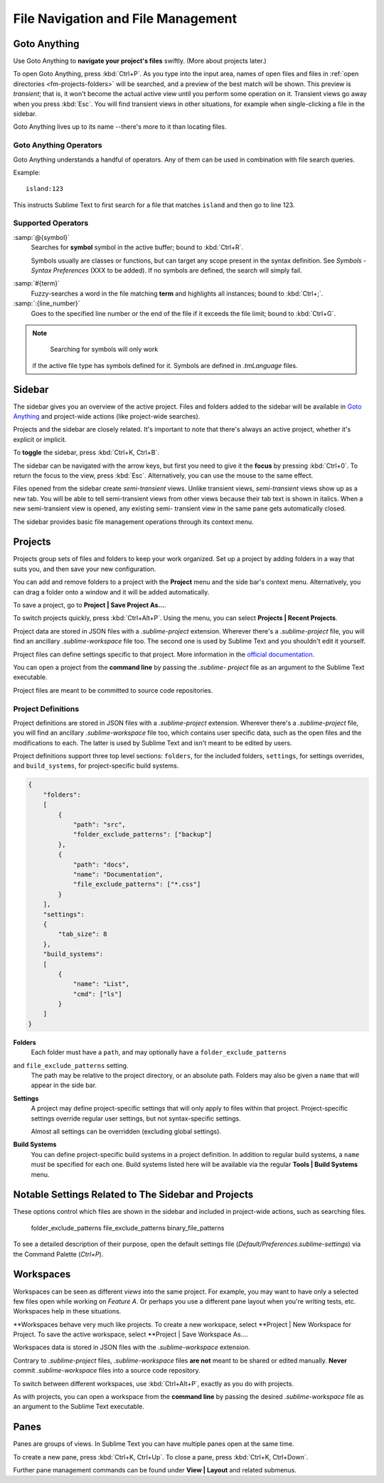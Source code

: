 ===================================
File Navigation and File Management
===================================

.. _fm-goto-directives:

Goto Anything
=============

Use Goto Anything
to **navigate your project's files** swiftly.
(More about projects later.)

To open Goto Anything,
press :kbd:`Ctrl+P`.
As you type into the input area,
names of open files and files in :ref:`open directories <fm-projects-folders>`
will be searched,
and a preview of the best match
will be shown.
This preview is *transient*;
that is, it won't become the actual active view
until you perform some operation on it.
Transient views go away when you press :kbd:`Esc`.
You will find transient views in other situations,
for example when single-clicking a file in the sidebar.

Goto Anything lives up to its name
--there's more to it than locating files.


Goto Anything Operators
-----------------------

Goto Anything understands a handful of operators.
Any of them can be used
in combination with file search queries.

Example::

	island:123

This instructs Sublime Text
to first search for a file
that matches ``island``
and then go to line 123.


Supported Operators
-------------------

:samp:`@{symbol}`
    Searches for **symbol** symbol in the active buffer;
    bound to :kbd:`Ctrl+R`.

    Symbols usually are classes or functions,
    but can target any scope present
    in the syntax definition.
    See *Symbols - Syntax Preferences*
    (XXX to be added).
    If no symbols are defined,
    the search will simply fail.

.. (XXX to be added).

:samp:`#{term}`
    Fuzzy-searches a word in the file matching **term**
    and highlights all instances;
    bound to :kbd:`Ctrl+;`.

:samp:`:{line_number}`
    Goes to the specified line number
    or the end of the file
    if it exceeds the file limit;
    bound to :kbd:`Ctrl+G`.

.. note::
	Searching for symbols will only work
    if the active file type
    has symbols defined for it.
    Symbols are defined in *.tmLanguage* files.

.. todo: Explain how to create symbols.

.. _fm-sidebar:

Sidebar
=======

The sidebar gives you an overview
of the active project.
Files and folders added to the sidebar
will be available in `Goto Anything`_
and project-wide actions
(like project-wide searches).

Projects and the sidebar are closely related.
It's important to note
that there's always an active project,
whether it's explicit or implicit.

To **toggle** the sidebar,
press :kbd:`Ctrl+K, Ctrl+B`.

The sidebar can be navigated
with the arrow keys,
but first you need to give it the **focus**
by pressing :kbd:`Ctrl+0`.
To return the focus to the view,
press :kbd:`Esc`.
Alternatively, you can use the mouse
to the same effect.

Files opened from the sidebar
create *semi-transient* views.
Unlike transient views, *semi-transient* views
show up as a new tab.
You will be able to tell semi-transient views from other views
because their tab text is shown in italics.
When a new semi-transient view is opened,
any existing semi- transient view in the same pane
gets automatically closed.

The sidebar provides basic file management operations
through its context menu.

.. _fm-projects:

Projects
========

Projects group sets of files and folders
to keep your work organized.
Set up a project by adding folders in a way
that suits you,
and then save your new configuration.

.. _fm-projects-folders:

You can add and remove folders to a project
with the **Project** menu
and the side bar's context menu.
Alternatively,
you can drag a folder onto a window
and it will be added automatically.

To save a project,
go to **Project | Save Project As...**.

To switch projects quickly,
press :kbd:`Ctrl+Alt+P`.
Using the menu,
you can select **Projects | Recent Projects**.

Project data are stored in JSON files
with a *.sublime-project* extension.
Wherever there's a *.sublime-project* file,
you will find an ancillary *.sublime-workspace* file too.
The second one is used by Sublime Text
and you shouldn't edit it yourself.

Project files can define settings specific to that project.
More information in the `official documentation`_.

.. _official documentation: http://www.sublimetext.com/docs/2/projects.html

.. todo: add settings example here.

You can open a project from the **command line**
by passing the *.sublime- project* file as an argument
to the Sublime Text executable.

Project files are meant
to be committed to source code repositories.


Project Definitions
-------------------

Project definitions are stored in JSON files
with a *.sublime-project* extension.
Wherever there's a *.sublime-project* file,
you will find an ancillary *.sublime-workspace* file too,
which contains user specific data,
such as the open files and the modifications to each.
The latter is used by Sublime Text
and isn't meant to be edited by users.

Project definitions support three top level sections:
``folders``, for the included folders, ``settings``, for settings overrides,
and ``build_systems``, for project-specific build systems.

.. sourcecode:: javascript

    {
        "folders":
        [
            {
                "path": "src",
                "folder_exclude_patterns": ["backup"]
            },
            {
                "path": "docs",
                "name": "Documentation",
                "file_exclude_patterns": ["*.css"]
            }
        ],
        "settings":
        {
            "tab_size": 8
        },
        "build_systems":
        [
            {
                "name": "List",
                "cmd": ["ls"]
            }
        ]
    }


**Folders**
    Each folder must have a ``path``,
    and may optionally have a ``folder_exclude_patterns``
and ``file_exclude_patterns`` setting.
    The path may be relative to the project directory,
    or an absolute path.
    Folders may also be given a ``name``
    that will appear in the side bar.

**Settings**
    A project may define project-specific settings
    that will only apply to files within that project.
    Project-specific settings override regular user settings,
    but not syntax-specific settings.

    Almost all settings can be overridden
    (excluding global settings).

    .. seealso::

        :ref:`settings-hierarchy`
            A detailed example for the order of precedence for settings.
        :doc:`Settings - Reference </reference/settings>`
            Reference of available settings.

**Build Systems**
    You can define project-specific build systems in a project definition.
    In addition to regular build systems,
    a ``name`` must be specified for each one.
    Build systems listed here will be available
    via the regular **Tools | Build Systems** menu.

    .. seealso::

        :doc:`Build Systems - Reference </reference/build_systems>`
            Documentation on build systems and their options.


Notable Settings Related to The Sidebar and Projects
====================================================

These options control which files
are shown in the sidebar
and included in project-wide actions,
such as searching files.

	folder_exclude_patterns
	file_exclude_patterns
	binary_file_patterns

To see a detailed description of their purpose,
open the default settings file
(*Default/Preferences.sublime-settings*)
via the Command Palette (`Ctrl+P`).


Workspaces
==========

Workspaces can be seen as different *views*
into the same project.
For example, you may want
to have only a selected few files open
while working on *Feature A*.
Or perhaps you use a different pane layout
when you're writing tests, etc.
Workspaces help in these situations.

**Workspaces behave very much like projects.
To create a new workspace,
select **Project | New Workspace for Project.
To save the active workspace,
select **Project | Save Workspace As....

Workspaces data is stored in JSON files
with the *.sublime-workspace* extension.

Contrary to *.sublime-project* files,
*.sublime-workspace* files
**are not** meant to be shared or edited manually.
**Never** commit *.sublime-workspace* files
into a source code repository.

To switch between different workspaces,
use :kbd:`Ctrl+Alt+P`,
exactly as you do with projects.

As with projects, you can open a workspace
from the **command line**
by passing the desired *.sublime-workspace* file
as an argument to the Sublime Text executable.


Panes
=====

Panes are groups of views.
In Sublime Text you can have
multiple panes open at the same time.

To create a new pane,
press :kbd:`Ctrl+K, Ctrl+Up`.
To close a pane, press :kbd:`Ctrl+K, Ctrl+Down`.

Further pane management commands
can be found under **View | Layout**
and related submenus.
